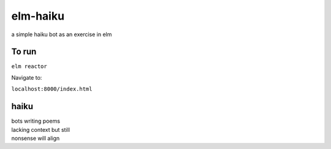 elm-haiku
=========

a simple haiku bot as an exercise in elm

To run
------

``elm reactor``

Navigate to:

``localhost:8000/index.html``

haiku
-----

| bots writing poems
| lacking context but still
| nonsense will align